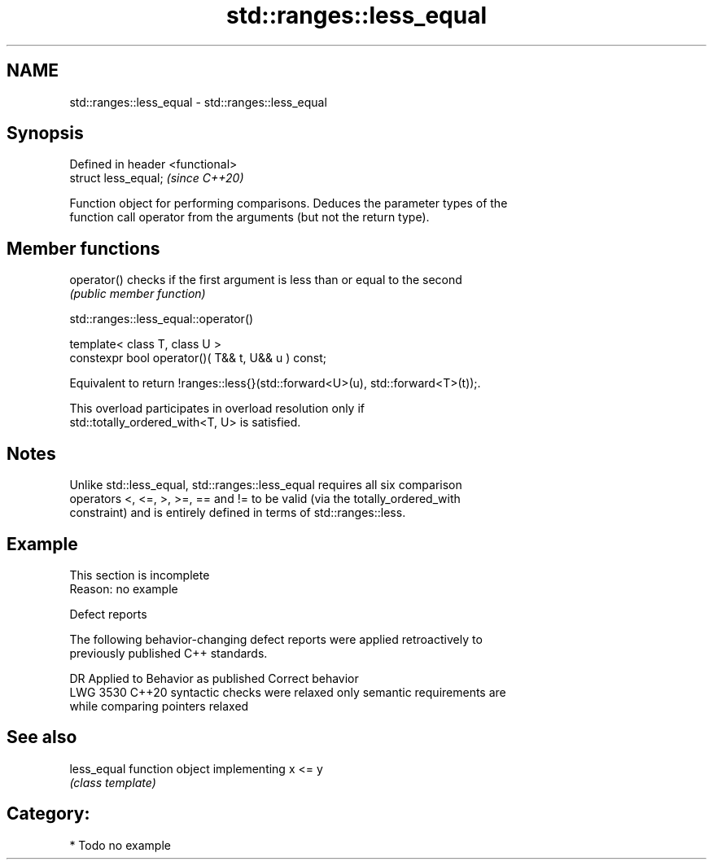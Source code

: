 .TH std::ranges::less_equal 3 "2024.06.10" "http://cppreference.com" "C++ Standard Libary"
.SH NAME
std::ranges::less_equal \- std::ranges::less_equal

.SH Synopsis
   Defined in header <functional>
   struct less_equal;              \fI(since C++20)\fP

   Function object for performing comparisons. Deduces the parameter types of the
   function call operator from the arguments (but not the return type).

.SH Member functions

   operator() checks if the first argument is less than or equal to the second
              \fI(public member function)\fP

std::ranges::less_equal::operator()

   template< class T, class U >
   constexpr bool operator()( T&& t, U&& u ) const;

   Equivalent to return !ranges::less{}(std::forward<U>(u), std::forward<T>(t));.

   This overload participates in overload resolution only if
   std::totally_ordered_with<T, U> is satisfied.

.SH Notes

   Unlike std::less_equal, std::ranges::less_equal requires all six comparison
   operators <, <=, >, >=, == and != to be valid (via the totally_ordered_with
   constraint) and is entirely defined in terms of std::ranges::less.

.SH Example

    This section is incomplete
    Reason: no example

   Defect reports

   The following behavior-changing defect reports were applied retroactively to
   previously published C++ standards.

      DR    Applied to       Behavior as published              Correct behavior
   LWG 3530 C++20      syntactic checks were relaxed     only semantic requirements are
                       while comparing pointers          relaxed

.SH See also

   less_equal function object implementing x <= y
              \fI(class template)\fP

.SH Category:
     * Todo no example
